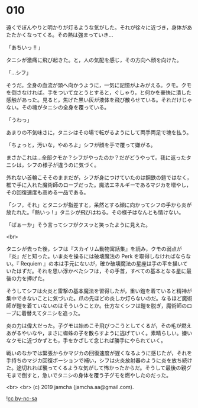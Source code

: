 #+OPTIONS: toc:nil
#+OPTIONS: -:nil
#+OPTIONS: ^:{}
 
* 010

  遠くでぼんやりと明かりが灯るような気がした。それが徐々に近づき，身体があたたかくなってくる。その熱は強まっていき…

  「あちいっ !! 」

  タニシが激痛に飛び起きた。と，人の気配を感じ，その方向へ顔を向けた。

  「…シフ」

  そうだ。全身の血流が頭へ向かうように，一気に記憶がよみがえる。クモ。クモを倒さなければ。手をついて立とうとすると，ぐしゃり，と何かを豪快に潰した感触があった。見ると，焦げた黒い灰が液体を飛び散らせている。それだけじゃない。その塊がタニシの全身を覆っている。

  「うわっ」

  あまりの不気味さに，タニシはその場で転がるようにして両手両足で塊を払う。

  「ちょっと，汚いな，やめろよ」シフが顔を手で覆って嫌がる。

  まさかこれは…全部クモか？シフがやったのか？だがどうやって。我に返ったタニシは，シフの様子が違うのに気づく。

  外れない首輪こそそのままだが，シフが身につけていたのは鋼鉄の鎧ではなく，檻で手に入れた魔術師のローブだった。魔法エネルギーであるマジカを増やし，その回復速度も高める一品である。

  「シフ，それ」とタニシが指差すと，呆然とする顔に向かってシフの手から炎が放たれた。「熱いっ ! 」タニシが飛びはねる。その様子はなんとも情けない。

  「ばぁーか」そう言ってシフがクスッと笑ったように見えた。

  <br>

  タニシが去った後，シフは『スカイリム動物寓話集』を読み，クモの弱点が『炎』だと知った。いま炎を操るには破壊魔法の Perk を取得しなければならない。『 Requiem 』の本は手元にないが，確か破壊魔法の星座は手の平を描いていたはずだ。それを思い浮かべたシフは，その手首，すべての基本となる星に最後の力を捧げた。

  そうしてシフは火炎と雷撃の基本魔法を習得したが，重い鎧を着ていると精神が集中できないことに気づいた。爪の先ほどの炎しか灯らないのだ。なるほど魔術師が鎧を着ていないのはそういうことか。仕方なくシフは鎧を脱ぎ，魔術師のローブに着替えてタニシを追った。

  炎の力は偉大だった。子グモは始めこそ飛びつこうとしてくるが，その毛が燃えあがるやいなや，まさに蜘蛛の子を散らすように逃げていく。素晴らしい。嫌いなクモに近づかずとも，手をかざして念じれば勝手にやられていく。

  戦いのなかでは緊張からかマジカの回復速度が遅くなるように感じたが，それを手持ちのマジカ回復ポーションで補い，シフは火炎放射器のように炎を放ち続けた。途切れれば襲ってくるような気がして怖かったからだ。そうして最後の親グモまで倒すと，急いでタニシの身体を覆う子グモを燃やしたのだった。

  <br>
  <br>
  (c) 2019 jamcha (jamcha.aa@gmail.com).

  ![[https://i.creativecommons.org/l/by-nc-sa/4.0/88x31.png][cc by-nc-sa]]
